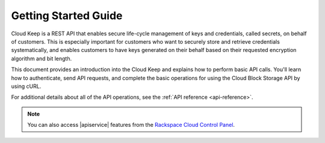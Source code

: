 .. _getting-started:

=========================
**Getting Started Guide**
=========================


Cloud Keep is a REST API that enables secure life-cycle management of keys
and credentials, called secrets, on behalf of customers. This is
especially important for customers who want to securely store and
retrieve credentials systematically, and enables customers to have keys
generated on their behalf based on their requested encryption algorithm
and bit length.

This document provides an introduction into the Cloud Keep and
explains how to perform basic API calls. You'll learn how to authenticate, send API requests,
and complete the basic operations for using the Cloud Block Storage API by using cURL.

For additional details
about all of the API operations, see the :ref:`API reference <api-reference>`.

.. note::
		You can also access |apiservice| features from the `Rackspace Cloud Control Panel`_.

.. _Rackspace Cloud Control Panel: https://mycloud.rackspace.com
